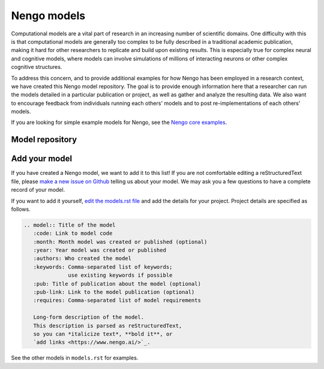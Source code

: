 ************
Nengo models
************

Computational models are a vital part of research
in an increasing number of scientific domains.
One difficulty with this is that computational models
are generally too complex to be fully described
in a traditional academic publication,
making it hard for other researchers
to replicate and build upon existing results.
This is especially true
for complex neural and cognitive models,
where models can involve simulations
of millions of interacting neurons
or other complex cognitive structures.

To address this concern,
and to provide additional examples for how Nengo
has been employed in a research context,
we have created this Nengo model repository.
The goal is to provide enough information here
that a researcher can run the models
detailed in a particular publication or project,
as well as gather and analyze the resulting data.
We also want to encourage feedback
from individuals running each others' models
and to post re-implementations of each others' models.

If you are looking for simple example models for Nengo,
see the `Nengo core examples
<https://www.nengo.ai/nengo/examples.html>`_.

Model repository
================

.. raw:: html

   <script src="https://cdnjs.cloudflare.com/ajax/libs/list.js/1.5.0/list.min.js"></script>
   <script src="_static/models.js"></script>
   <div class="model-controls">
     <div id="sort-dropdown" class="dropdown">
       <button class="btn btn-default dropdown-toggle" type="button" data-toggle="dropdown">
         Sort by <span class="caret"></span>
       </button>
       <ul class="dropdown-menu">
         <li><a href="#" id="sort-date-asc">Date, oldest to newest</a></li>
         <li><a href="#" id="sort-date-desc">Date, newest to oldest</a></li>
         <li><a href="#" id="sort-authors">First author</a></li>
         <li><a href="#" id="sort-title">Title</a></li>
       </ul>
     </div>
     <div id="filter-dropdown" class="dropdown">
       <button class="btn btn-default dropdown-toggle" type="button" data-toggle="dropdown">
         Keywords <span class="caret"></span>
       </button>
       <ul class="dropdown-menu">
         <li>
           <a href="#" id="clear-keywords">
             <span class="glyphicon glyphicon-remove-circle"></span>
             Clear
           </a>
         </li>
       </ul>
     </div>
     <div class="pagination-container">
       <ul class="pagination"></ul>
     </div>
     <input id="model-search" class="form-control search" type="text" placeholder="Search models" />
   </div>

.. model:: Bandit task
   :code: https://github.com/tbekolay/bandit-task
   :month: January
   :year: 2012
   :authors: Trevor Bekolay & Terrence C. Stewart
   :keywords: animal model,
              basal ganglia,
              context,
              learning,
              reinforcement learning
   :pub: Learning to select actions with spiking neurons in the basal ganglia
   :pub-link: http://compneuro.uwaterloo.ca/publications/stewart2012a.html
   :requires: Nengo 1.4, Matplotlib

   A set of bandit task models that show how a simulated rat
   responds in a number of different situations.
   Included are Nengo 1.4 scripts for
   a simple 3-arm bandit task,
   a 3-arm bandit task in which
   the environment changes in each block of trials,
   and two scripts in which the environment
   switches faster so that the rat
   doesn't forget about environments
   encountered early in the set of trials.
   Data, plots, and Matplotlib scripts
   to generate the plots are also included.

.. model:: Neural representations of compositional structures
   :code: https://github.com/ctn-archive/stewart-connsci2011
   :month: May
   :year: 2011
   :authors: Terrence C. Stewart, Trevor Bekolay, & Chris Eliasmith
   :keywords: neural representation, SPA
   :pub: Neural representations of compositional structures: representing and manipulating vector spaces with spiking neurons
   :pub-link: http://www.tandfonline.com/doi/abs/10.1080/09540091.2011.571761
   :requires: Matplotlib, ccmsuite

   This is a series of examples of how to
   represent and manipulate high-dimensional vectors
   using spiking neurons.

.. model:: 3-link arm models
   :code: https://github.com/ctn-archive/dewolf-simulink-arms
   :month: August
   :year: 2011
   :authors: Travis DeWolf
   :keywords: arm model, motor control
   :requires: Matlab

   Three-link arms created with MapleSim 5 and exported to Simulink.
   Includes a simple three link arm, an arm with 6 muscles,
   and an arm with 9 muscles.

.. model:: Somatosensory working memory
   :code: https://github.com/ctn-archive/singh-jneurosci2006
   :month: April
   :year: 2006
   :authors: Ray Singh & Chris Eliasmith
   :keywords: somatosensory,
              working memory
   :pub: Higher-dimensional neurons explain the tuning and dynamics of working memory cells
   :pub-link: http://compneuro.uwaterloo.ca/files/publications/singh.2006.pdf
   :requires: Nengo 1.4

   This model is based on that published in
   Singh, R., Eliasmith, C. (2006).
   Higher-dimensional neurons explain the tuning and dynamics
   of working memory cells. Journal of Neuroscience. 26, 3667-3678.
   It is not the exact published model
   (contact the authors for the original matlab code),
   but it functions the same way.

.. model:: Spatiotemporal processing and coincidence detection
   :code: https://github.com/ctn-archive/joshi-liu-2011
   :month: July
   :year: 2011
   :authors: Siddharth Joshi & Shih-Chii Liu
   :keywords: artificial retina,
              audition,
              vision
   :requires: artificial retina, Nengo 1.4, Matlab

   The aim of this project was to connect a retina and cochlea to
   Nengo and create a co-incidence detector. We get information from
   jAER using UDP packets, and we can feed this into the coincidence
   detector we've created in Nengo. The detector will light up if
   orientations from the retina and 48 channels of the cochlea are all
   active. Results A coincidence detector was created the layout of
   this is shown below, as can be seen it's a tree like structure
   where a thresholding unit is created and then cascaded with
   multiplier units. Code to help interface the retina to other
   networks, with a small spatiotemporal filtering example is
   here. This is used by the sparse coding model in this archive.

.. model:: Working memory for multidimensional functions
   :code: https://github.com/ctn-archive/corneil-gevaert-2009
   :month: April
   :year: 2009
   :authors: Dane Corneil & Tim Gevaert
   :keywords: attractor network,
              function representation,
              working memory
   :requires: Nengo 1.4, Matlab

   This project is an extension of the dynamic working memory example
   presented in section 8.3 of Neural Engineering (Eliasmith and
   Anderson, 2003), much of the system description overlaps. The
   subpopulation under consideration in that case was the Lateral
   Intraparietal Area (LIP) of the neocortex of macaque monkeys. This
   population exhibits the behaviour of storing memories of salient
   stimuli, and has been studied extensively by researchers. The
   results of these studies indicate that multiple bumps of varying
   heights can be encoded by the LIP to represent multiple stimuli in
   the spatial field (represented by ``v``), as well as a non-spatial
   characteristic of each stimulus ``f(v)``. Research by Colby and
   Goldberg suggests that ``f(v)`` represents the attentional
   resources given to the stimuli, while research by Andersen et
   al. suggests that it represents intention to move to the object.

.. model:: Magic squares
   :code: https://github.com/ctn-archive/stefanini-2011
   :month: July
   :year: 2011
   :authors: Fabio Stefanini
   :keywords: game
   :requires: Nengo 1.4

   One of the biggest challenges of the neuromorphic engineering
   community is to be able to build disruptive systems that can
   efficiently perform complex tasks. Even though many tasks have been
   tackled using traditional approaches based on digital electronics,
   there is now the chance to achieve better results with less power
   consumption and more robustness to noise of natural
   environments. The Nengo software constitutes a powerful to explore
   the computational capabilities of neural systems to perform complex
   cognitive tasks, such as solving puzzles. In this work we chose the
   Magic Square and Sudoku problems to explore the possibilities of
   neural architectures using the NEF approach.

.. model:: Lamprey locomotion and tuning
   :code: https://github.com/ctn-archive/kleinhans-2011
   :month: July
   :year: 2011
   :authors: Ashley Kleinhans, Terrence C. Stewart
   :keywords: animal model,
              attractor network,
              locomotion
   :requires: Nengo 1.4

   Our goal was to use Nengo to simulate previously recorded (A. Cohen
   et al. '82) motor sensory data of the lamprey and to see if the
   simulation reacted, or could react, in the same way as the in vivo
   recordings (A. McClellan and A. Hagevik '97; Vogelstein et al.)
   when turning motion was stimulated.

.. model:: Sparse coding in real-time
   :code: https://github.com/ctn-archive/shapero-joshi-2011
   :month: July
   :year: 2011
   :authors: Sam Shapero, Siddharth Joshi
   :keywords: artificial retina,
              sparse coding,
              vision
   :requires: silicon retina, Nengo 1.4

   The spike based visual saliency project takes spike events from the
   Silicon Retina and ports them into the Neural Engineering Framework
   (NEF) in order to identify the visually salient portions of the
   video seen by the retina. Sparse coding and saliency computations
   are achieved in NEF with several layers of spiking neurons with
   strong lateral inhibitions. Five network files are included in this
   project. This is related to the spatiotemporal processing project
   also in this model archive.

.. model:: Reliable PSCs without observable downstream effects
   :code: https://github.com/ctn-archive/tripp-ccortex2007
   :month: August
   :year: 2007
   :authors: Bryan Tripp & Chris Eliasmith
   :keywords: neural representation,
              spike timing
   :pub: Neural populations can induce reliable postsynaptic currents
         without observable spike rate changes or precise spike timing
   :pub-link: https://academic.oup.com/cercor/article/17/8/1830/316338
   :requires: Matlab

   Matlab code related to Tripp BP & Eliasmith C, 2006, Neural
   populations can induce reliable post-synaptic currents without
   observable spike rate changes or precise spike timing.

.. model:: Normalization for probabilistic inference with neurons
   :code: https://github.com/ctn-archive/eliasmith-biocyber2011
   :month: May
   :year: 2011
   :authors: Chris Eliasmith & James Martens
   :keywords: statistical inference,
              normalization,
              probability theory
   :pub: Normalization for probabilistic inference with neurons
   :pub-link: http://www.springerlink.com/content/j7117u2675r27jv0/
   :requires: Matlab, Nengo 1.4

   Recently, there have been a number of proposals regarding how
   biologically plausible neural networks might perform probabilistic
   inference (Rao, 2004; Eliasmith and Anderson, 2003; Ma et al.,
   2006; Sahani and Dayan, 2003). To be able to repeatedly perform
   such inference, it is essential that the represented distributions
   be appropriately normalized. Past approaches have considered
   normalization mechanisms independently of inference, often leaving
   them unexplored, or appealing to a notion of divisive normalization
   that requires pooling across many neurons. Here we demonstrate how
   normalization and inference can be combined into an appropriate
   connection matrix, eliminating the need for pooling or a
   division-like operation. We algebraically demonstrate that such a
   solution is available regardless of the inference being
   performed. We show that such a solution is relevant to neural
   computation by implementing it in a recurrent spiking neural
   network.

.. model:: Population models of temporal differentiation
   :code: https://github.com/ctn-archive/tripp-ncomp2010
   :month: February
   :year: 2010
   :authors: Bryan Tripp & Chris Eliasmith
   :keywords: differentiation,
              neural coding,
              neural dynamics
   :pub: Population models of temporal differentiation
   :pub-link: https://www.mitpressjournals.org/doi/abs/10.1162/neco.2009.02-09-970
   :requires: Nengo 1.4

   This package contains the simulation software for Tripp &
   Eliasmith, Population models of temporal differentiation, Neural
   Computation. The enclosed code consists of Java classes, which
   contain the models, and Python scripts, which automate loading and
   simulation of the models.

.. model:: Fine-tuning and the stability of recurrent neural networks
   :code: https://github.com/ctn-archive/macneil-plos2011
   :month: September
   :year: 2011
   :authors: David MacNeil & Chris Eliasmith
   :keywords: attractor network,
              learning,
              neural dynamics,
              neural integrator
   :pub: Fine-tuning and the stability of recurrent neural networks
   :pub-link: http://journals.plos.org/plosone/article?id=10.1371/journal.pone.0022885
   :requires: Matlab

   A central criticism of standard theoretical approaches to
   constructing stable, recurrent model networks is that the synaptic
   connection weights need to be finely-tuned. This criticism is
   severe because proposed rules for learning these weights have been
   shown to have various limitations to their biological
   plausibility. Hence it is unlikely that such rules are used to
   continuously fine-tune the network in vivo. We describe a learning
   rule that is able to tune synaptic weights in a biologically
   plausible manner. We demonstrate and test this rule in the context
   of the oculomotor integrator, showing that only known neural
   signals are needed to tune the weights. We demonstrate that the
   rule appropriately accounts for a wide variety of experimental
   results, and is robust under several kinds of
   perturbation. Furthermore, we show that the rule is able to achieve
   stability as good as or better than that provided by the linearly
   optimal weights often used in recurrent models of the
   integrator. Finally, we discuss how this rule can be generalized to
   tune a wide variety of recurrent attractor networks, such as those
   found in head direction and path integration systems, suggesting
   that it may be used to tune a wide variety of stable neural
   systems.

.. model:: Tic tac toe
   :code: https://github.com/ctn-archive/shekhar-2011
   :month: July
   :year: 2011
   :authors: Ravi Shekhar
   :keywords: game
   :requires: Nengo 1.4

   The motivation for this project came from last year when we tried
   to build a spiking neural network that can play hearts (card
   game). Then we did not have a framework like Nengo to work on so we
   had to build everything from scratch. This year since we had the
   Nengo framework, I wanted to try the project again. I talked to
   Chris about building a game and especially a Hearts game, he
   encouraged me saying it can be done but it will be difficult to
   build. He suggested we should start with something smaller maybe
   like comparing cards or something. We settled on Tic Tac Toe. It is
   a small enough game with few basic rules. This seemed like a
   problem that can be tackled during the Telluride workshop.

.. model:: Neural path integrator
   :code: https://github.com/ctn-archive/conklin-compneuro2005
   :month: March
   :year: 2005
   :authors: Yan Wu, John Conklin & Chris Eliasmith
   :keywords: attractor network,
              hippocampus,
              locomotion,
              neural control,
              subiculum
   :pub: A controlled attractor network model of path integration in the rat
   :pub-link: http://www.springerlink.com/content/q01qun6kk45x28m3/
   :requires: Matlab, Nengo 1.4

   Cells in several areas of the hippocampal formation show place
   specific firing patterns, and are thought to form a distributed
   representation of an animal’s current location in an
   environment. Experimental results suggest that this representation
   is continually updated even in complete darkness, indicating the
   presence of a path integration mechanism in the rat. Adopting the
   Neural Engineering Framework (NEF) presented by Eliasmith and
   Anderson (2003) we derive a novel attractor network model of path
   integration, using heterogeneous spiking neurons. The network we
   derive incorporates representation and updating of position into a
   single layer of neurons, eliminating the need for a large external
   control population, and without making use of multiplicative
   synapses. An efﬁcient and biologically plausible control mechanism
   results directly from applying the principles of the NEF. We
   simulate the network for a variety of inputs, analyze its
   performance, and give three testable predictions of our model.

.. model:: Wason selection task
   :code: https://github.com/ctn-archive/eliasmith-cogsci2005
   :year: 2005
   :authors: Chris Eliasmith
   :keywords: context,
              learning,
              wason
   :pub: Cognition with neurons: a large-scale,
         biologically realistic model of the Wason task
   :pub-link: http://compneuro.uwaterloo.ca/files/publications/eliasmith.2005.pdf
   :requires: Nengo 1.4

   The Wason selection task. Two experimental conditions show that the
   model can learn to process rules differently depending on context,
   and that it can generalize to new rules within a context.

.. model:: Cognitive control
   :code: https://github.com/ctn-archive/stewart-cogsci2010
   :month: January
   :year: 2010
   :authors: Terrence C. Stewart
   :keywords: basal ganglia,
              neural control
   :pub: Symbolic reasoning in spiking neurons:
         a model of the cortex/basal ganglia/thalamus Loop
   :pub-link: http://compneuro.uwaterloo.ca/files/publications/stewart.2010a.pdf
   :requires: Nengo 1.4

   Three examples of sequences of actions controlled by the basal
   ganglia. First, the model follows a fixed sequence A->B->C->D,
   etc. Second, the model has a fixed routing of information from
   visual to working memory. This interrupts the sequencing ability,
   trapping it at the first value. Third, we use the thalamus to gate
   the flow of information. This allows the sequence to be started
   based on a visual cue, and then have that visual cue be ignored
   while going through the sequence.

.. model:: RBM deep belief network for visual digit recognition
   :code: https://github.com/ctn-archive/tang-2012
   :month: June
   :year: 2012
   :authors: Yichuan Tang, Terrence C. Stewart & Chris Eliasmith
   :keywords: machine learning, vision
   :requires: Nengo 1.4

   A spiking neuron model for digit recognition, created by training
   an RBM Deep Belief Network on the MNIST database, then converting
   the resulting model to spiking neurons via Nengo.

.. model:: Spaun (1.0)
   :code: https://github.com/ctn-archive/spaun1.0
   :month: November
   :year: 2012
   :authors: Chris Eliasmith,
             Terrence C. Stewart,
             Xuan Choo,
             Trevor Bekolay,
             Travis DeWolf,
             Yichuan Tang &
             Daniel Rasmussen
   :keywords: arm model,
              basal ganglia,
              induction,
              inference,
              learning,
              neural coding,
              reinforcement learning,
              vision
   :pub: A large-scale model of the functioning brain
   :pub-link: http://compneuro.uwaterloo.ca/publications/eliasmith2012.html
   :requires: Nengo 1.4

   Spaun is a biologically realistic model of cognition that is not
   only able to perform multiple (at least 10) cognitive, perceptual,
   and motor tasks, but also utilizes the same model parameters across
   all tasks. Spaun is able to perform tasks that encompass strictly
   visual tasks (e.g. recognition of handwritten digits), memory tasks
   (e.g. forward and backward recall of a list), simple cognitive
   tasks (e.g. counting), and complex fluid intelligence tasks
   (e.g. solving the Raven's Progressive Matrices).

.. model:: Sequence rule generation in Raven's Progressive Matrices
   :code: https://github.com/ctn-archive/rasmussen-cogsci2011
   :month: January
   :year: 2011
   :authors: Daniel Rasmussen & Chris Eliasmith
   :keywords: induction, SPA
   :pub: A neural model of rule generation in inductive reasoning
   :pub-link: https://onlinelibrary.wiley.com/doi/abs/10.1111/j.1756-8765.2010.01127.x
   :requires: Nengo 1.4

   This is one aspect of a model designed to generate the rules needed
   to solve a popular test of intelligence, Raven's Progressive
   Matrices. This component generates a particular type of rule, which
   we call "sequences". These are patterns defined by an iterative
   transformation (e.g., the sequence 9, 10, 11 is defined by the
   iterative transformation +1). Given Raven's matrices represented in
   a mathematical, vector-based form, this component can then generate
   the sequence transformations that define those matrices and use
   them to find an answer to the problem.

.. model:: Hemineglect
   :code: https://github.com/ctn-archive/leigh-ebr2015
   :month: March
   :year: 2015
   :authors: Steven Leigh,
             James Danckert &
             Chris Eliasmith
   :keywords: learning, PPC
   :pub: Modelling the differential effects of prisms
         on perception and action in neglect
   :pub-link: https://link.springer.com/article/10.1007/s00221-014-4150-3
   :requires: Matlab, Nengo 1.4

   Damage to the right parietal cortex often leads to a syndrome known
   as unilateral neglect in which the patient fails to attend or
   respond to stimuli in left space. Recent work attempting to
   rehabilitate the disorder has made use of rightward-shifting prisms
   that displace visual input further rightward. After a brief period
   of adaptation to prisms many of the symptoms of neglect show
   improvements that can last for hours or longer depending on the
   adaptation procedure. Recent work has shown, however, that
   differential effects of prisms can be observed on actions (which
   are typically improved) and perceptual biases (which often remain
   unchanged). Here we present a computational model capable of
   explaining some basic symptoms of neglect (line bisection
   behaviour), the effects of prism adaptation in both healthy
   controls and neglect patients and the observed dissociation between
   action and perception following prisms. The results of our
   simulations support recent contentions that prisms primarily
   influence behaviours normally thought to be controlled by the
   dorsal stream.

Add your model
==============

If you have created a Nengo model,
we want to add it to this list!
If you are not comfortable editing
a reStructuredText file,
please `make a new issue on Github
<https://github.com/nengo/nengo.github.io/issues/new>`_
telling us about your model.
We may ask you a few questions
to have a complete record of your model.

If you want to add it yourself,
`edit the models.rst file
<https://github.com/nengo/nengo.github.io/edit/src/models.rst>`_
and add the details for your project.
Project details are specified as follows.

.. code-block:: rst

   .. model:: Title of the model
      :code: Link to model code
      :month: Month model was created or published (optional)
      :year: Year model was created or published
      :authors: Who created the model
      :keywords: Comma-separated list of keywords;
                 use existing keywords if possible
      :pub: Title of publication about the model (optional)
      :pub-link: Link to the model publication (optional)
      :requires: Comma-separated list of model requirements

      Long-form description of the model.
      This description is parsed as reStructuredText,
      so you can *italicize text*, **bold it**, or
      `add links <https://www.nengo.ai/>`_.

See the other models in ``models.rst`` for examples.
